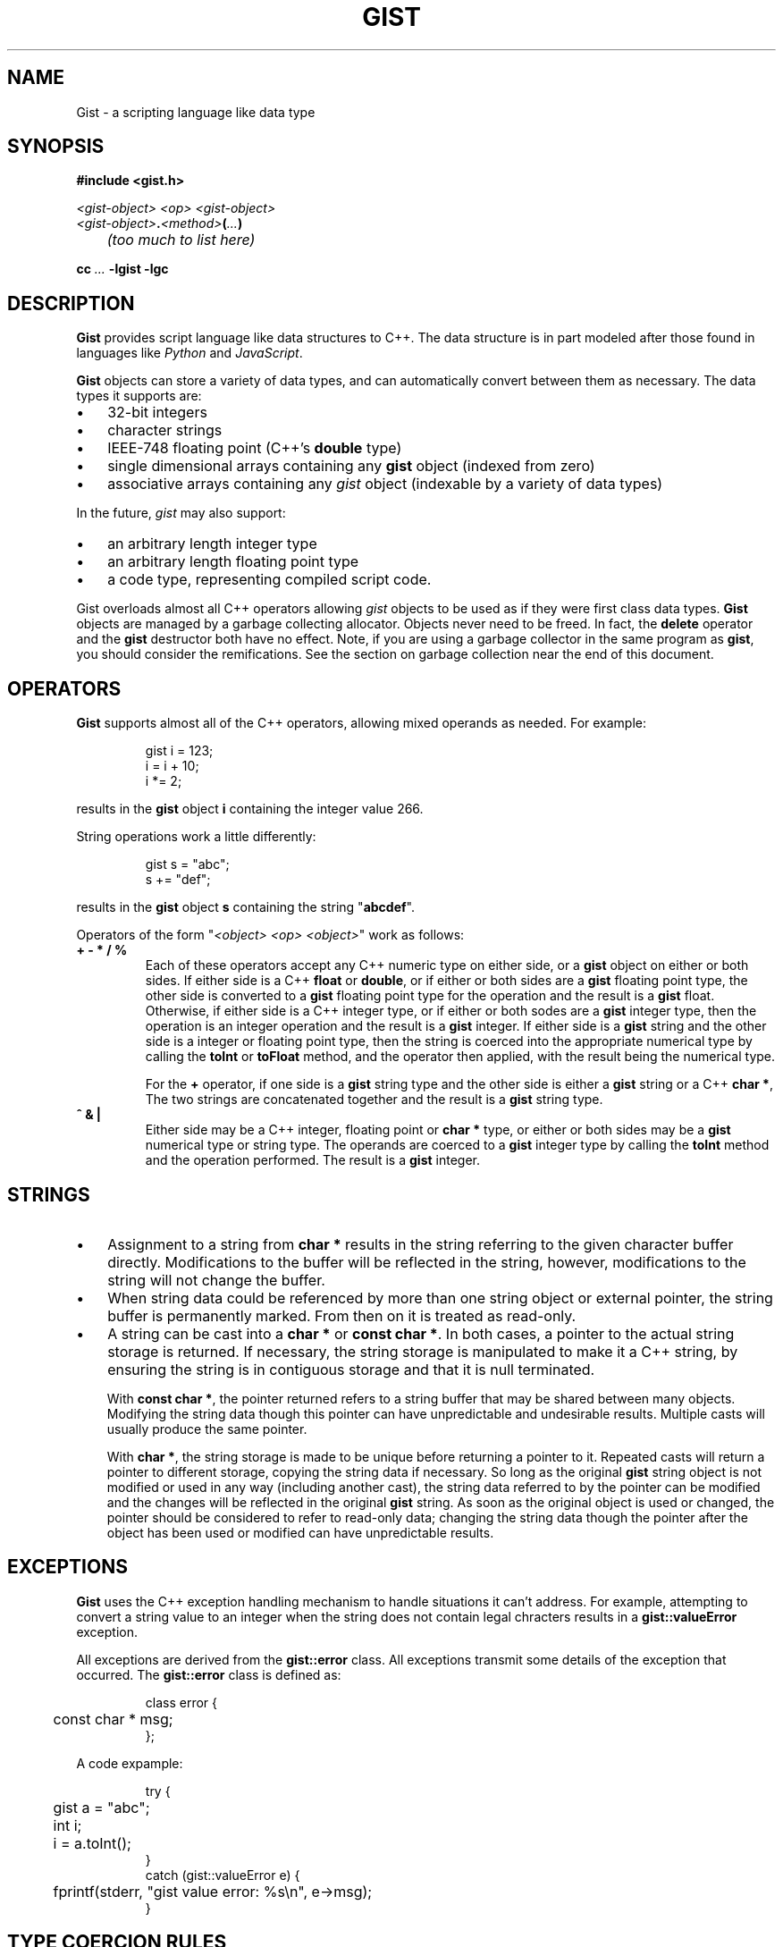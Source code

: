 .\"
.\"	Gist -- Loosely typed data.
.\"
.\"
.TH GIST 3 2004-10-31 "" ""
.SH NAME
Gist \- a scripting language like data type
.SH SYNOPSIS
.nf
.B #include <gist.h>
.sp
.I <gist-object> <op> <gist-object>
.br
.IB <gist-object> . <method> ( ... )
.br
.I "	(too much to list here)"
.sp
.BI "cc " ... " -lgist -lgc"
.fi
.SH DESCRIPTION
.B Gist
provides script language like data structures to C++.
The data structure is in part modeled after those found in languages
like
.I Python
and
.IR JavaScript .
.LP
.B Gist
objects can store a variety of data types, and can automatically convert
between them as necessary.
The data types it supports are:
.IP \(bu .3i
32\-bit integers
.IP \(bu
character strings
.IP \(bu
IEEE-748 floating point (C++'s \fBdouble\fP type)
.IP \(bu
single dimensional arrays containing any
.B gist
object (indexed from zero)
.IP \(bu
associative arrays containing any
.I gist
object (indexable by a variety of data types)
.LP
In the future,
.I gist
may also support:
.IP \(bu .3i
an arbitrary length integer type
.IP \(bu
an arbitrary length floating point type
.IP \(bu
a code type, representing compiled script code.
.LP
Gist overloads almost all C++ operators allowing
.I gist
objects to be used as if they were first class data types.
.B Gist
objects are managed by a garbage collecting allocator.
Objects never need to be freed.
In fact,
the
.B delete
operator and the
.B gist
destructor both have no effect.
Note, if you are using a garbage collector in the same program as
.BR gist ,
you should consider the remifications.
See the section on garbage collection near the end of this document.
.SH OPERATORS
.B Gist
supports almost all of the C++ operators, allowing mixed operands
as needed.
For example:
.IP
.nf
gist i = 123;
i = i + 10;
i *= 2;
.fi
.LP
results in the
.B gist
object
.B i
containing the integer value 266.
.LP
String operations work a little differently:
.IP
.nf
gist s = "abc";
s += "def";
.fi
.LP
results in the
.B gist
object
.B s
containing the string "\fBabcdef\fP".
.LP
Operators of the form "\fI<object> <op> <object>\fP" work as follows:
.TP
\fB+  -  *  /  %\fP
Each of these operators accept any C++ numeric type on either side, or a
.B gist
object on either or both sides.
If either side is a C++ \fBfloat\fP or \fBdouble\fP, or if either or both
sides are a
.B gist
floating point type,
the other side is converted to a
.B gist
floating point type for the operation and the result is a
.B gist
float.
Otherwise, if either side is a C++ integer type, or if either or both
sodes are a
.B gist
integer type,
then the operation is an integer operation and the result is a
.B gist
integer.
If either side is a
.B gist
string and the other side is a integer or floating point type,
then the string is coerced into the appropriate numerical type
by calling the
.B toInt
or
.B toFloat
method,
and the operator then applied, with the result being the numerical type.
.IP
For the \fB+\fP operator,
if one side is a
.B gist
string type and the other side is either a
.B gist
string or a C++
.BR "char *" ,
The two strings are concatenated together and the result is a
.B gist
string type.
.TP
\fB^  &  |\fP
Either side may be a C++ integer, floating point or
.B char *
type, or either or both sides may be a
.B gist
numerical type or string type.
The operands are coerced to a
.B gist
integer type by calling the
.B toInt
method and the operation performed.
The result is a
.B gist
integer.
.SH STRINGS
.IP \(bu .3i
Assignment to a string from
.B char *
results in the string referring to the given character buffer directly.
Modifications to the buffer will be reflected in the string, however,
modifications to the string will not change the buffer.
.IP \(bu
When string data could be referenced by more than one string object or
external pointer, the string buffer is permanently marked.
From then on it is treated as read-only.
.\" .IP \(bu
.\" A string can be marked as volatile, meaning that it can be
.\" changed without copying it, and that changes via one string object
.\" are reflected in other string objects that refer to the same buffer.
.IP \(bu
A string can be cast into a
.B "char *"
or
.BR "const char *" .
In both cases, a pointer to the actual string storage is returned.
If necessary, the string storage is manipulated to make it a C++
string, by ensuring the string is in contiguous storage and that it
is null terminated.
.IP
With
.BR "const char *" ,
the pointer returned refers to a string buffer that may be shared
between many objects.
Modifying the string data though this pointer can have unpredictable
and undesirable results.
Multiple casts will usually produce the same pointer.
.IP
With
.BR "char *" ,
the string storage is made to be unique before returning a pointer to it.
Repeated casts will return a pointer to different storage,
copying the string data if necessary.
So long as the original
.B gist
string object is not modified or used in
any way (including another cast), the string data referred to by the
pointer can be modified and the changes will be reflected in the
original
.B gist
string.
As soon as the original object is used or changed, the
pointer should be considered to refer to read-only data;
changing the string data though the pointer after the object
has been used or modified can have unpredictable results.
.SH EXCEPTIONS
.B Gist
uses the C++ exception handling mechanism to handle situations it
can't address.
For example, attempting to convert a string value to an integer
when the string does not contain legal chracters results in a
.B gist::valueError
exception.
.LP
All exceptions are derived from the
.B gist::error
class.
All exceptions transmit some details of the exception that occurred.
The
.B gist::error
class is defined as:
.IP
.nf
class error {
	const char * msg;
};
.fi
.LP
A code expample:
.IP
.nf
try {
	gist a = "abc";
	int i;

	i = a.toInt();
}
catch (gist::valueError e) {
	fprintf(stderr, "gist value error: %s\\n", e->msg);
}
.fi
.LP
.SH "TYPE COERCION RULES"
.IP \(bu .3i
strings are converted to integers or floats by parsing them;
valueError possible.
.IP \(bu
integers are converted to floats as needed.
.SH NOTES
.IP \(bu
Conversion of a \fIgist\fP object to a C++ integer
is "quiet";  that is, it will succeed regardless of the type.
This is to support its use as a boolean type.
.IP \(bu
Conversion to integer by using the
.B toInt()
method is strict, resulting in valueError's if the value is unsuitable.
.SH "RETURN VALUE"
(You figure it out...)
.SH "GARBAGE COLLECTION"
.B Gist
uses the conservative garbage collector for C and C++
written by Hans Boehm, Alan Demers and Mark Weiser.
.B Gist
uses the collector in its default configuration, except that it sets the
.I GC_all_interior_pointers
variable to zero.
On most architectures it is set to one by default.
This has the effect that the collector expects pointers to objects to
point to the first byte of the object, and also prevents the allocator
from allocating an extra byte on the end of the object to allow a pointer
to point just past an object.
This results in faster collection and smaller memory usage.
.B Gist
will still function correctly if this value is set to one.
.B Gist
sets the variable on the first call to the
.B gist
constructor, but only if the garbage collector is not yet initialized.
If global
.B gist
objects exist, the collector will be initialized before
the program's
.B main
function is called.
.SH "SEE ALSO"
The gc(3) manual page.
.LP
Boehm, H., and M. Weiser, "Garbage Collection in an Uncooperative Environment",
\fISoftware Practice & Experience\fP, September 1988, pp. 807-820.
.LP
The web site at
.BR http://www.hpl.hp.com/personal/Hans_Boehm/gc .
.SH AUTHOR
Neil Russell (neil@c-side.com)
.br
.I (others?)
